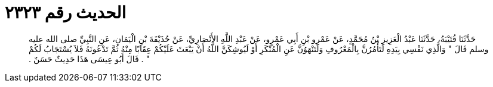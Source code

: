 
= الحديث رقم ٢٣٢٣

[quote.hadith]
حَدَّثَنَا قُتَيْبَةُ، حَدَّثَنَا عَبْدُ الْعَزِيزِ بْنُ مُحَمَّدٍ، عَنْ عَمْرِو بْنِ أَبِي عَمْرٍو، عَنْ عَبْدِ اللَّهِ الأَنْصَارِيِّ، عَنْ حُذَيْفَةَ بْنِ الْيَمَانِ، عَنِ النَّبِيِّ صلى الله عليه وسلم قَالَ ‏"‏ وَالَّذِي نَفْسِي بِيَدِهِ لَتَأْمُرُنَّ بِالْمَعْرُوفِ وَلَتَنْهَوُنَّ عَنِ الْمُنْكَرِ أَوْ لَيُوشِكَنَّ اللَّهُ أَنْ يَبْعَثَ عَلَيْكُمْ عِقَابًا مِنْهُ ثُمَّ تَدْعُونَهُ فَلاَ يُسْتَجَابُ لَكُمْ ‏"‏ ‏.‏ قَالَ أَبُو عِيسَى هَذَا حَدِيثٌ حَسَنٌ ‏.‏